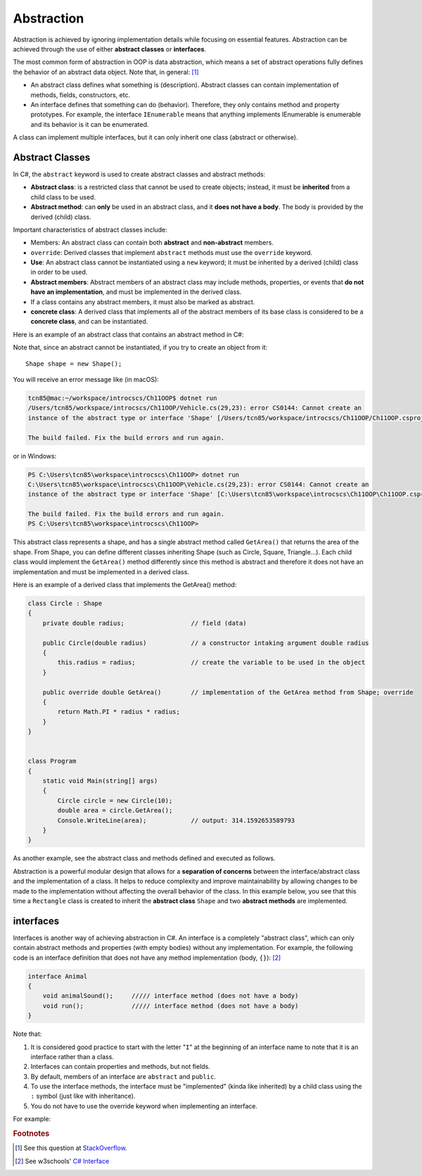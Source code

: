 Abstraction
=================

Abstraction is achieved by ignoring implementation details while focusing on 
essential features. Abstraction can be achieved through the use of either 
**abstract classes** or **interfaces**. 

The most common form of abstraction in OOP is data abstraction, which means a set of 
abstract operations fully defines the behavior of an abstract data object. 
Note that, in general: [#abstract-class_vs_interface]_  

- An abstract class defines what something is (description). Abstract classes can 
  contain implementation of methods, fields, constructors, etc.
- An interface defines that something can do (behavior). Therefore, they only contains 
  method and property prototypes. For example, the interface ``IEnumerable`` 
  means that anything implements IEnumerable is enumerable and its behavior is it 
  can be enumerated.

A class can implement multiple interfaces, but it can only inherit one class 
(abstract or otherwise). 


Abstract Classes
------------------

In C#, the ``abstract`` keyword is used to create abstract classes and abstract methods:

- **Abstract class**: is a restricted class that cannot be used to create objects; instead, 
  it must be **inherited** from a child class to be used.
- **Abstract method**: can **only** be used in an abstract class, and it **does not have a 
  body**. The body is provided by the derived (child) class.

Important characteristics of abstract classes include: 

- Members: An abstract class can contain both **abstract** and **non-abstract** members.
- ``override``: Derived classes that implement ``abstract`` methods must use the 
  ``override`` keyword.
- **Use**: An abstract class cannot be instantiated using a ``new`` keyword; it must be inherited by a 
  derived (child) class in order to be used. 
- **Abstract members**: Abstract members of an abstract class may include methods, properties, or events that 
  **do not have an implementation**, and must be implemented in the derived class.
- If a class contains any abstract members, it must also be marked as abstract.
- **concrete class**: A derived class that implements all of the abstract members of its base class is considered to be a 
  **concrete class**, and can be instantiated.

Here is an example of an abstract class that contains an abstract method in C#:

.. code-block:: 
    :linenos:
    :emphasize-lines: 1, 3

    abstract class Shape
    {
        public abstract double GetArea();
    }

Note that, since an abstract cannot be instantiated, if you try to create an object 
from it::
    
    Shape shape = new Shape();
    
You will receive an error message like (in macOS):

.. code-block:: bash

    tcn85@mac:~/workspace/introcscs/Ch11OOP$ dotnet run
    /Users/tcn85/workspace/introcscs/Ch11OOP/Vehicle.cs(29,23): error CS0144: Cannot create an 
    instance of the abstract type or interface 'Shape' [/Users/tcn85/workspace/introcscs/Ch11OOP/Ch11OOP.csproj]

    The build failed. Fix the build errors and run again.

or in Windows:

.. code-block:: powershell

    PS C:\Users\tcn85\workspace\introcscs\Ch11OOP> dotnet run
    C:\Users\tcn85\workspace\introcscs\Ch11OOP\Vehicle.cs(29,23): error CS0144: Cannot create an 
    instance of the abstract type or interface 'Shape' [C:\Users\tcn85\workspace\introcscs\Ch11OOP\Ch11OOP.csproj]

    The build failed. Fix the build errors and run again.
    PS C:\Users\tcn85\workspace\introcscs\Ch11OOP> 

This abstract class represents a shape, and has a single abstract method called ``GetArea()`` that 
returns the area of the shape. From Shape, you can define different classes inheriting Shape (such as Circle, 
Square, Triangle...). Each child class would implement the ``GetArea()`` method differently since this method is 
abstract and therefore it does not have an implementation and must be implemented in a derived class.

Here is an example of a derived class that implements the GetArea() method:

.. code-block:: csharp

    class Circle : Shape
    {
        private double radius;                  // field (data)

        public Circle(double radius)            // a constructor intaking argument double radius
        {
            this.radius = radius;               // create the variable to be used in the object
        }

        public override double GetArea()        // implementation of the GetArea method from Shape; override
        {
            return Math.PI * radius * radius;
        }
    }

 
    class Program
    {
        static void Main(string[] args)
        {
            Circle circle = new Circle(10);
            double area = circle.GetArea();
            Console.WriteLine(area);            // output: 314.1592653589793      
        }
    }


As another example, see the abstract class and methods defined and executed as follows.

.. code-block:: csharp
    :linenos: 
    :emphasize-lines: 1, 3, 5, 12, 14-17, 25

    abstract class Animal                       // Abstract class
    {
        public abstract void animalSound();     // Abstract method (does not have a body)
        
        public void sleep()                     // Regular method
        {
            Console.WriteLine("Zzz");
        }
    }

    
    class Pig : Animal                          // Derived class (inherit from Animal)
    {
        public override void animalSound()      // method implementation body of animalSound(); override 
        {
            Console.WriteLine("The pig says: wee wee");
        }
    }


    class Program
    {
        static void Main(string[] args)
        {
            Pig myPig = new Pig();              // Create a Pig object
            myPig.animalSound();                // Call the implemented abstract method: 
                                                // output The pig says: wee wee
            myPig.sleep();                      // Call the regular method (in base class)
        }                                       // output: Zzz
        
    }


Abstraction is a powerful modular design that allows for a **separation of concerns** 
between the interface/abstract class and the implementation of a class. It helps to 
reduce complexity and improve maintainability by allowing changes to be made to the 
implementation without affecting the overall behavior of the class. In this example 
below, you see that this time a ``Rectangle`` class is created to inherit the 
**abstract class** ``Shape`` and two **abstract methods** are implemented. 

.. code-block:: csharp
    :linenos:

    abstract class Shape
    {
        public abstract double GetArea();
        public abstract double GetPerimeter();
    }

    class Rectangle : Shape
    {
        private double width;
        private double height;

        public Rectangle(double width, double height)
        {
            this.width = width;
            this.height = height;
        }

        public override double GetArea()
        {
            return width * height;
        }

        public override double GetPerimeter()
        {
            return 2 * (width + height);
        }
    }


interfaces
-------------

Interfaces is another way of achieving abstraction in C#. An interface is a completely 
"abstract class", which can only contain abstract methods and properties 
(with empty bodies) without any implementation. For example, the following code is 
an interface definition that does not have any method implementation (body, ``{}``): [#interfaces-w3school]_ 

.. code-block:: csharp

    interface Animal 
    {
        void animalSound();     ///// interface method (does not have a body)
        void run();             ///// interface method (does not have a body)
    }

Note that: 

#. It is considered good practice to start with the letter "``I``" at the beginning of an 
   interface name to note that it is an interface rather than a class.
#. Interfaces can contain properties and methods, but not fields.
#. By default, members of an interface are ``abstract`` and ``public``.
#. To use the interface methods, the interface must be "implemented" 
   (kinda like inherited) by a child class using the ``:`` symbol (just like with 
   inheritance).  
#. You do not have to use the override keyword when implementing an interface.

For example:

.. code-block:: csharp
    :linenos:
    :emphasize-lines: 1, 3, 7, 20

    interface IAnimal 
    {
      void animalSound();       // interface method (does not have a body)
    }
    
    
    class Pig : IAnimal         // Pig "implements" the IAnimal interface
    {
      public void animalSound() 
      {                         // The body of animalSound() is provided here
        Console.WriteLine("The pig says: wee wee");
      }
    }
    
    class Program 
    {
      static void Main(string[] args) 
      {
        Pig myPig = new Pig();  // Create a Pig object
        myPig.animalSound();    // use the implemented abstract method
      }
    }





.. rubric:: Footnotes

.. [#abstract-class_vs_interface] See this question at `StackOverflow <https://stackoverflow.com/questions/15178219/whats-the-difference-between-an-abstract-class-and-an-interface>`_. 
.. [#interfaces-w3school] See w3schools' `C# Interface <https://www.w3schools.com/cs/cs_interface.php>`_